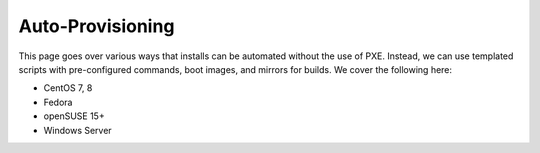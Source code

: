 Auto-Provisioning
^^^^^^^^^^^^^^^^^

This page goes over various ways that installs can be automated without the use of PXE. Instead, we can use templated scripts with pre-configured commands, boot images, and mirrors for builds. We cover the following here:

* CentOS 7, 8
* Fedora
* openSUSE 15+
* Windows Server

